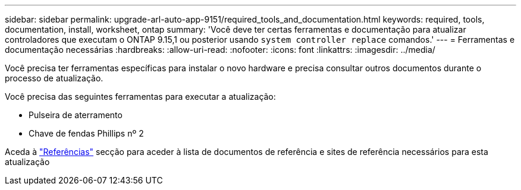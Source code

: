 ---
sidebar: sidebar 
permalink: upgrade-arl-auto-app-9151/required_tools_and_documentation.html 
keywords: required, tools, documentation, install, worksheet, ontap 
summary: 'Você deve ter certas ferramentas e documentação para atualizar controladores que executam o ONTAP 9.15,1 ou posterior usando `system controller replace` comandos.' 
---
= Ferramentas e documentação necessárias
:hardbreaks:
:allow-uri-read: 
:nofooter: 
:icons: font
:linkattrs: 
:imagesdir: ../media/


[role="lead"]
Você precisa ter ferramentas específicas para instalar o novo hardware e precisa consultar outros documentos durante o processo de atualização.

Você precisa das seguintes ferramentas para executar a atualização:

* Pulseira de aterramento
* Chave de fendas Phillips nº 2


Aceda à link:other_references.html["Referências"] secção para aceder à lista de documentos de referência e sites de referência necessários para esta atualização
